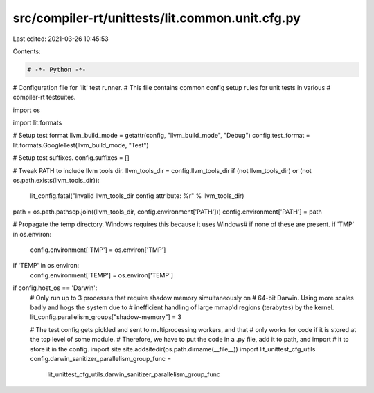 src/compiler-rt/unittests/lit.common.unit.cfg.py
================================================

Last edited: 2021-03-26 10:45:53

Contents:

.. code-block:: py

    # -*- Python -*-

# Configuration file for 'lit' test runner.
# This file contains common config setup rules for unit tests in various
# compiler-rt testsuites.

import os

import lit.formats

# Setup test format
llvm_build_mode = getattr(config, "llvm_build_mode", "Debug")
config.test_format = lit.formats.GoogleTest(llvm_build_mode, "Test")

# Setup test suffixes.
config.suffixes = []

# Tweak PATH to include llvm tools dir.
llvm_tools_dir = config.llvm_tools_dir
if (not llvm_tools_dir) or (not os.path.exists(llvm_tools_dir)):
  lit_config.fatal("Invalid llvm_tools_dir config attribute: %r" % llvm_tools_dir)
path = os.path.pathsep.join((llvm_tools_dir, config.environment['PATH']))
config.environment['PATH'] = path

# Propagate the temp directory. Windows requires this because it uses \Windows\
# if none of these are present.
if 'TMP' in os.environ:
    config.environment['TMP'] = os.environ['TMP']
if 'TEMP' in os.environ:
    config.environment['TEMP'] = os.environ['TEMP']

if config.host_os == 'Darwin':
  # Only run up to 3 processes that require shadow memory simultaneously on
  # 64-bit Darwin. Using more scales badly and hogs the system due to
  # inefficient handling of large mmap'd regions (terabytes) by the kernel.
  lit_config.parallelism_groups["shadow-memory"] = 3

  # The test config gets pickled and sent to multiprocessing workers, and that
  # only works for code if it is stored at the top level of some module.
  # Therefore, we have to put the code in a .py file, add it to path, and import
  # it to store it in the config.
  import site
  site.addsitedir(os.path.dirname(__file__))
  import lit_unittest_cfg_utils
  config.darwin_sanitizer_parallelism_group_func = \
    lit_unittest_cfg_utils.darwin_sanitizer_parallelism_group_func


